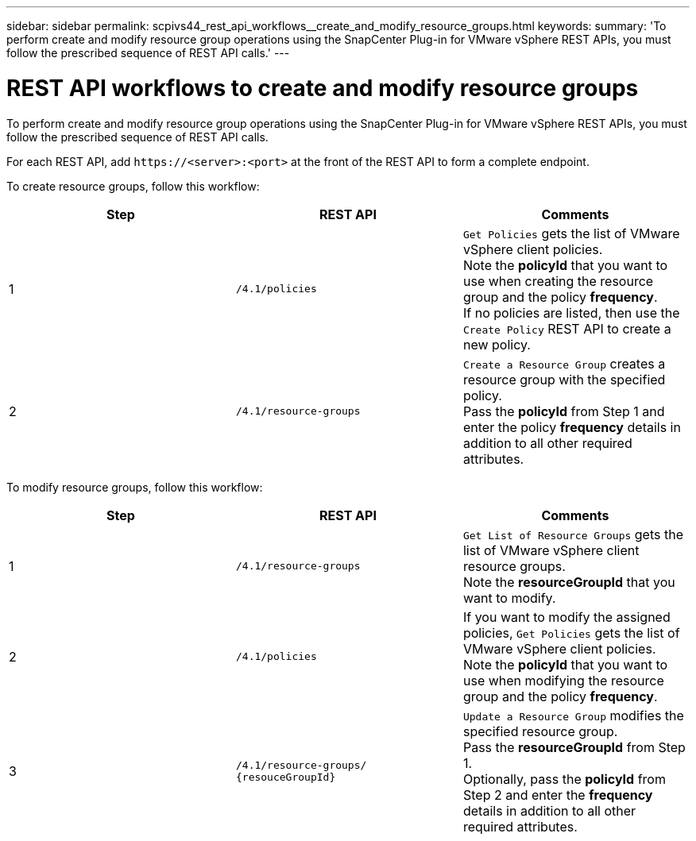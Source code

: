 ---
sidebar: sidebar
permalink: scpivs44_rest_api_workflows__create_and_modify_resource_groups.html
keywords:
summary: 'To perform create and modify resource group operations using the SnapCenter Plug-in for VMware vSphere REST APIs, you must follow the prescribed sequence of REST API calls.'
---

= REST API workflows to create and modify resource groups
:hardbreaks:
:nofooter:
:icons: font
:linkattrs:
:imagesdir: ./media/

//
// This file was created with NDAC Version 2.0 (August 17, 2020)
//
// 2020-09-09 12:24:28.691841
//

[.lead]
To perform create and modify resource group operations using the SnapCenter Plug-in for VMware vSphere REST APIs, you must follow the prescribed sequence of REST API calls.

For each REST API, add `\https://<server>:<port>` at the front of the REST API to form a complete endpoint.

To create resource groups, follow this workflow:

|===
|Step |REST API |Comments

|1
|`/4.1/policies`
|`Get Policies` gets the list of VMware vSphere client policies.
Note the *policyId* that you want to use when creating the resource group and the policy *frequency*.
If no policies are listed, then use the `Create Policy` REST API to create a new policy.
|2
|`/4.1/resource-groups`
|`Create a Resource Group` creates a resource group with the specified policy.
Pass the *policyId* from Step 1 and enter the policy *frequency* details in addition to all other required attributes.
|===

To modify resource groups, follow this workflow:

|===
|Step |REST API |Comments

|1
|`/4.1/resource-groups`
|`Get List of Resource Groups` gets the list of VMware vSphere client resource groups.
Note the *resourceGroupId* that you want to modify.
|2
|`/4.1/policies`
|If you want to modify the assigned policies, `Get Policies` gets the list of VMware vSphere client policies.
Note the *policyId* that you want to use when modifying the resource group and the policy *frequency*.
|3
|`/4.1/resource-groups/
{resouceGroupId}`
|`Update a Resource Group` modifies the specified resource group.
Pass the *resourceGroupId* from Step 1.
Optionally, pass the *policyId* from Step 2 and enter the *frequency* details in addition to all other required attributes.
|===
